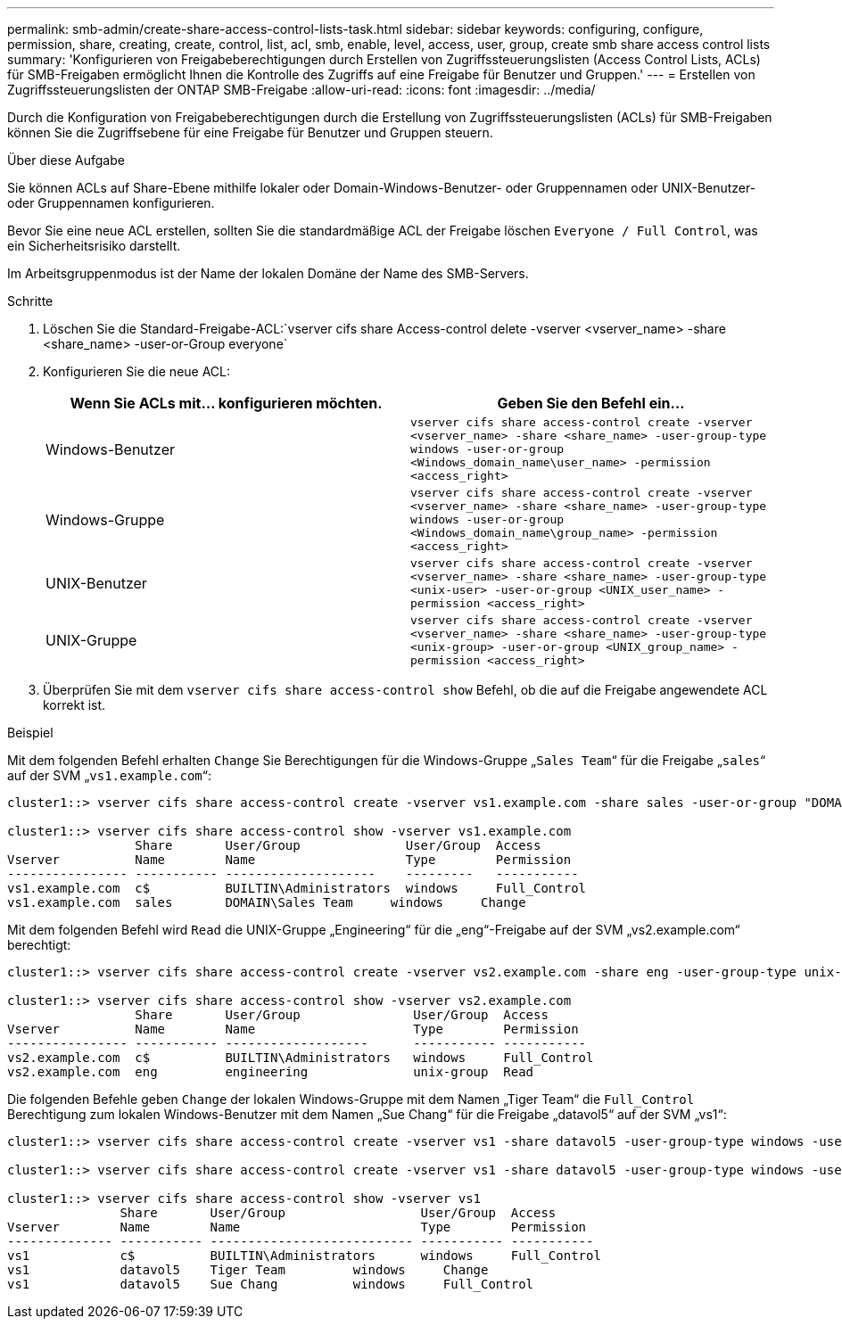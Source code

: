 ---
permalink: smb-admin/create-share-access-control-lists-task.html 
sidebar: sidebar 
keywords: configuring, configure, permission, share, creating, create, control, list, acl, smb, enable, level, access, user, group, create smb share access control lists 
summary: 'Konfigurieren von Freigabeberechtigungen durch Erstellen von Zugriffssteuerungslisten (Access Control Lists, ACLs) für SMB-Freigaben ermöglicht Ihnen die Kontrolle des Zugriffs auf eine Freigabe für Benutzer und Gruppen.' 
---
= Erstellen von Zugriffssteuerungslisten der ONTAP SMB-Freigabe
:allow-uri-read: 
:icons: font
:imagesdir: ../media/


[role="lead"]
Durch die Konfiguration von Freigabeberechtigungen durch die Erstellung von Zugriffssteuerungslisten (ACLs) für SMB-Freigaben können Sie die Zugriffsebene für eine Freigabe für Benutzer und Gruppen steuern.

.Über diese Aufgabe
Sie können ACLs auf Share-Ebene mithilfe lokaler oder Domain-Windows-Benutzer- oder Gruppennamen oder UNIX-Benutzer- oder Gruppennamen konfigurieren.

Bevor Sie eine neue ACL erstellen, sollten Sie die standardmäßige ACL der Freigabe löschen `Everyone / Full Control`, was ein Sicherheitsrisiko darstellt.

Im Arbeitsgruppenmodus ist der Name der lokalen Domäne der Name des SMB-Servers.

.Schritte
. Löschen Sie die Standard-Freigabe-ACL:`vserver cifs share Access-control delete -vserver <vserver_name> -share <share_name> -user-or-Group everyone`
. Konfigurieren Sie die neue ACL:
+
|===
| Wenn Sie ACLs mit... konfigurieren möchten. | Geben Sie den Befehl ein... 


 a| 
Windows-Benutzer
 a| 
`vserver cifs share access-control create -vserver <vserver_name> -share <share_name> -user-group-type windows -user-or-group <Windows_domain_name\user_name> -permission <access_right>`



 a| 
Windows-Gruppe
 a| 
`vserver cifs share access-control create -vserver <vserver_name> -share <share_name> -user-group-type windows -user-or-group <Windows_domain_name\group_name> -permission <access_right>`



 a| 
UNIX-Benutzer
 a| 
`vserver cifs share access-control create -vserver <vserver_name> -share <share_name> -user-group-type <unix-user> -user-or-group <UNIX_user_name> -permission <access_right>`



 a| 
UNIX-Gruppe
 a| 
`vserver cifs share access-control create -vserver <vserver_name> -share <share_name> -user-group-type <unix-group> -user-or-group <UNIX_group_name> -permission <access_right>`

|===
. Überprüfen Sie mit dem `vserver cifs share access-control show` Befehl, ob die auf die Freigabe angewendete ACL korrekt ist.


.Beispiel
Mit dem folgenden Befehl erhalten `Change` Sie Berechtigungen für die Windows-Gruppe „`Sales Team`“ für die Freigabe „`sales`“ auf der SVM „`vs1.example.com`“:

[listing]
----
cluster1::> vserver cifs share access-control create -vserver vs1.example.com -share sales -user-or-group "DOMAIN\Sales Team" -permission Change

cluster1::> vserver cifs share access-control show -vserver vs1.example.com
                 Share       User/Group              User/Group  Access
Vserver          Name        Name                    Type        Permission
---------------- ----------- --------------------    ---------   -----------
vs1.example.com  c$          BUILTIN\Administrators  windows     Full_Control
vs1.example.com  sales       DOMAIN\Sales Team     windows     Change
----
Mit dem folgenden Befehl wird `Read` die UNIX-Gruppe „Engineering“ für die „eng“-Freigabe auf der SVM „vs2.example.com“ berechtigt:

[listing]
----
cluster1::> vserver cifs share access-control create -vserver vs2.example.com -share eng -user-group-type unix-group -user-or-group  engineering -permission Read

cluster1::> vserver cifs share access-control show -vserver vs2.example.com
                 Share       User/Group               User/Group  Access
Vserver          Name        Name                     Type        Permission
---------------- ----------- -------------------      ----------- -----------
vs2.example.com  c$          BUILTIN\Administrators   windows     Full_Control
vs2.example.com  eng         engineering              unix-group  Read
----
Die folgenden Befehle geben `Change` der lokalen Windows-Gruppe mit dem Namen „Tiger Team“ die `Full_Control` Berechtigung zum lokalen Windows-Benutzer mit dem Namen „Sue Chang“ für die Freigabe „datavol5“ auf der SVM „vs1“:

[listing]
----
cluster1::> vserver cifs share access-control create -vserver vs1 -share datavol5 -user-group-type windows -user-or-group "Tiger Team" -permission Change

cluster1::> vserver cifs share access-control create -vserver vs1 -share datavol5 -user-group-type windows -user-or-group "Sue Chang" -permission Full_Control

cluster1::> vserver cifs share access-control show -vserver vs1
               Share       User/Group                  User/Group  Access
Vserver        Name        Name                        Type        Permission
-------------- ----------- --------------------------- ----------- -----------
vs1            c$          BUILTIN\Administrators      windows     Full_Control
vs1            datavol5    Tiger Team         windows     Change
vs1            datavol5    Sue Chang          windows     Full_Control
----